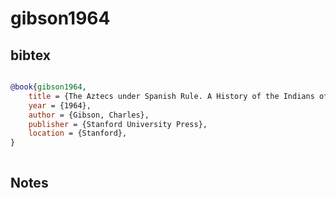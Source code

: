 * gibson1964




** bibtex

#+NAME: bibtex
#+BEGIN_SRC bibtex

@book{gibson1964,
    title = {The Aztecs under Spanish Rule. A History of the Indians of the Valley of Mexico 1519–1810},
    year = {1964},
    author = {Gibson, Charles},
    publisher = {Stanford University Press},
    location = {Stanford},
}


#+END_SRC




** Notes

